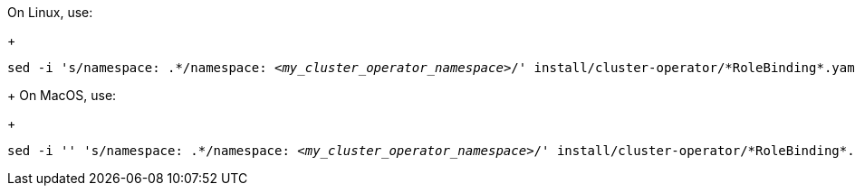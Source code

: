 On Linux, use:
+
[source, subs="+quotes"]
----
sed -i 's/namespace: .\*/namespace: _<my_cluster_operator_namespace>_/' install/cluster-operator/*RoleBinding*.yaml
----
+
On MacOS, use:
+
[source, subs="+quotes"]
----
sed -i '' 's/namespace: .\*/namespace: _<my_cluster_operator_namespace>_/' install/cluster-operator/*RoleBinding*.yaml
----
